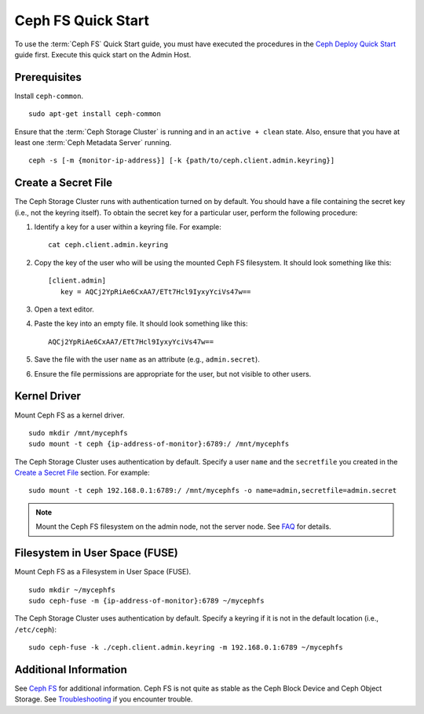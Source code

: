 =====================
 Ceph FS Quick Start
=====================

To use the :term:`Ceph FS` Quick Start guide, you must have executed the
procedures in the `Ceph Deploy Quick Start`_ guide first. Execute this quick
start on the Admin Host.

Prerequisites
=============

Install ``ceph-common``. ::

	sudo apt-get install ceph-common

Ensure that the :term:`Ceph Storage Cluster` is running and in an ``active +
clean``  state. Also, ensure that you have at least one :term:`Ceph Metadata
Server` running. :: 

	ceph -s [-m {monitor-ip-address}] [-k {path/to/ceph.client.admin.keyring}]


Create a Secret File
====================

The Ceph Storage Cluster runs with authentication turned on by default. 
You should have a file containing the secret key (i.e., not the keyring 
itself). To obtain the secret key for a particular user, perform the 
following procedure: 

#. Identify a key for a user within a keyring file. For example:: 

	cat ceph.client.admin.keyring

#. Copy the key of the user who will be using the mounted Ceph FS filesystem.
   It should look something like this:: 
	
	[client.admin]
	   key = AQCj2YpRiAe6CxAA7/ETt7Hcl9IyxyYciVs47w==

#. Open a text editor. 

#. Paste the key into an empty file. It should look something like this::

	AQCj2YpRiAe6CxAA7/ETt7Hcl9IyxyYciVs47w==

#. Save the file with the user ``name`` as an attribute 
   (e.g., ``admin.secret``).

#. Ensure the file permissions are appropriate for the user, but not
   visible to other users. 


Kernel Driver
=============

Mount Ceph FS as a kernel driver. :: 

	sudo mkdir /mnt/mycephfs
	sudo mount -t ceph {ip-address-of-monitor}:6789:/ /mnt/mycephfs

The Ceph Storage Cluster uses authentication by default. Specify a user ``name``
and the ``secretfile`` you created  in the `Create a Secret File`_ section. For
example::

	sudo mount -t ceph 192.168.0.1:6789:/ /mnt/mycephfs -o name=admin,secretfile=admin.secret


.. note:: Mount the Ceph FS filesystem on the admin node,
   not the server node. See `FAQ`_ for details.


Filesystem in User Space (FUSE)
===============================

Mount Ceph FS as a Filesystem in User Space (FUSE). ::

	sudo mkdir ~/mycephfs
	sudo ceph-fuse -m {ip-address-of-monitor}:6789 ~/mycephfs

The Ceph Storage Cluster uses authentication by default. Specify a keyring if it
is not in the default location (i.e., ``/etc/ceph``)::

	sudo ceph-fuse -k ./ceph.client.admin.keyring -m 192.168.0.1:6789 ~/mycephfs


Additional Information
======================

See `Ceph FS`_ for additional information. Ceph FS is not quite as stable
as the Ceph Block Device and Ceph Object Storage. See `Troubleshooting`_
if you encounter trouble. 

.. _Ceph Deploy Quick Start: ../quick-ceph-deploy
.. _Ceph FS: ../../cephfs/
.. _FAQ: http://wiki.ceph.com/03FAQs/01General_FAQ#How_Can_I_Give_Ceph_a_Try.3F
.. _Troubleshooting: ../../cephfs/troubleshooting